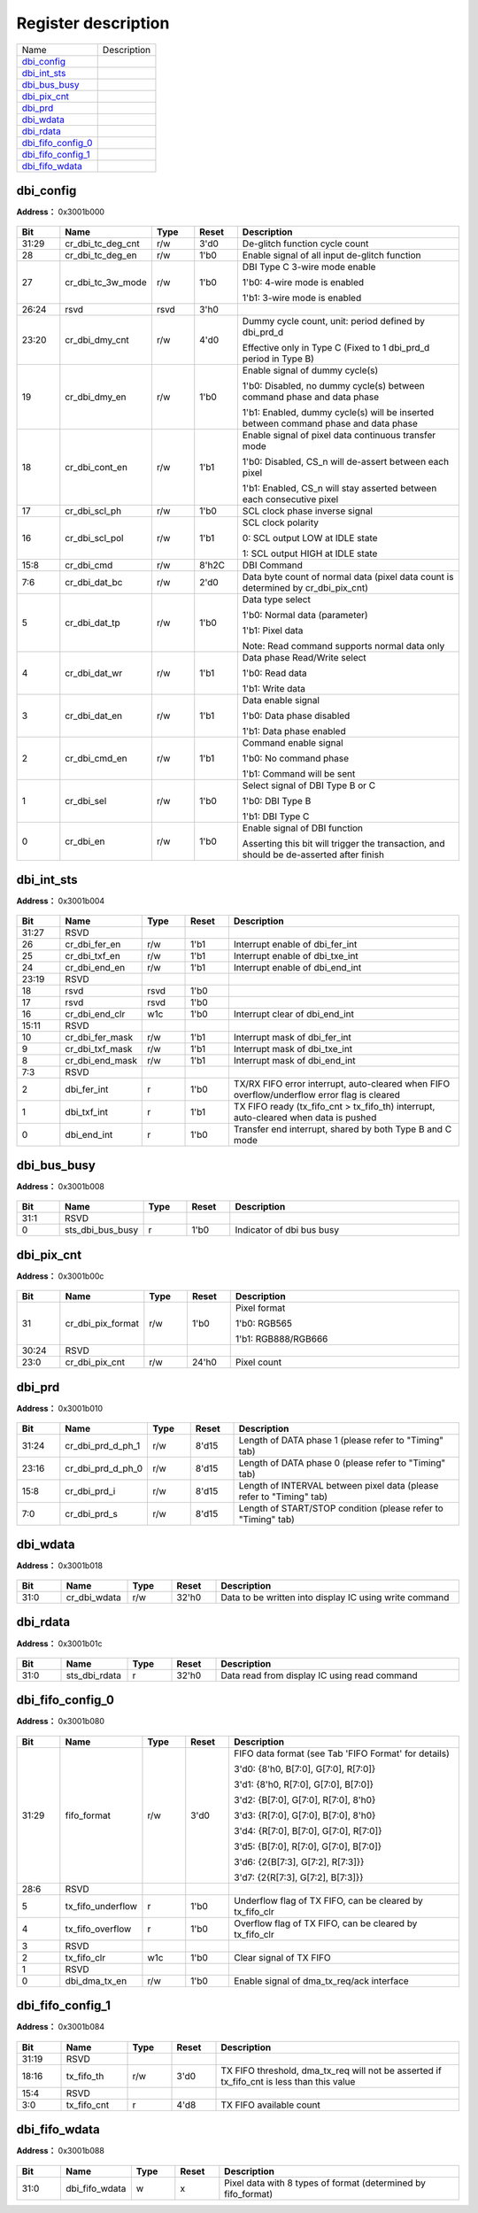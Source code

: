 
Register description
==========================

+----------------------+-------------+
| Name                 | Description |
+----------------------+-------------+
| `dbi_config`_        |             |
+----------------------+-------------+
| `dbi_int_sts`_       |             |
+----------------------+-------------+
| `dbi_bus_busy`_      |             |
+----------------------+-------------+
| `dbi_pix_cnt`_       |             |
+----------------------+-------------+
| `dbi_prd`_           |             |
+----------------------+-------------+
| `dbi_wdata`_         |             |
+----------------------+-------------+
| `dbi_rdata`_         |             |
+----------------------+-------------+
| `dbi_fifo_config_0`_ |             |
+----------------------+-------------+
| `dbi_fifo_config_1`_ |             |
+----------------------+-------------+
| `dbi_fifo_wdata`_    |             |
+----------------------+-------------+

dbi_config
------------
 
**Address：**  0x3001b000
 
.. figure:: ../../picture/dbi_dbi_config.svg
   :align: center

.. table::
    :widths: 10, 15,10,10,55
    :width: 100%
    :align: center
     
    +----------+------------------------------+--------+-------------+--------------------------------------------------------------------------------------------------------------------------------------------------------------------------------------------+
    | Bit      | Name                         |Type    | Reset       | Description                                                                                                                                                                                |
    +==========+==============================+========+=============+============================================================================================================================================================================================+
    | 31:29    | cr_dbi_tc_deg_cnt            | r/w    | 3'd0        | De-glitch function cycle count                                                                                                                                                             |
    +----------+------------------------------+--------+-------------+--------------------------------------------------------------------------------------------------------------------------------------------------------------------------------------------+
    | 28       | cr_dbi_tc_deg_en             | r/w    | 1'b0        | Enable signal of all input de-glitch function                                                                                                                                              |
    +----------+------------------------------+--------+-------------+--------------------------------------------------------------------------------------------------------------------------------------------------------------------------------------------+
    | 27       | cr_dbi_tc_3w_mode            | r/w    | 1'b0        | DBI Type C 3-wire mode enable                                                                                                                                                              |
    +          +                              +        +             +                                                                                                                                                                                            +
    |          |                              |        |             | 1'b0: 4-wire mode is enabled                                                                                                                                                               |
    +          +                              +        +             +                                                                                                                                                                                            +
    |          |                              |        |             | 1'b1: 3-wire mode is enabled                                                                                                                                                               |
    +----------+------------------------------+--------+-------------+--------------------------------------------------------------------------------------------------------------------------------------------------------------------------------------------+
    | 26:24    | rsvd                         | rsvd   | 3'h0        |                                                                                                                                                                                            |
    +----------+------------------------------+--------+-------------+--------------------------------------------------------------------------------------------------------------------------------------------------------------------------------------------+
    | 23:20    | cr_dbi_dmy_cnt               | r/w    | 4'd0        | Dummy cycle count, unit: period defined by dbi_prd_d                                                                                                                                       |
    +          +                              +        +             +                                                                                                                                                                                            +
    |          |                              |        |             | Effective only in Type C (Fixed to 1 dbi_prd_d  period in Type B)                                                                                                                          |
    +----------+------------------------------+--------+-------------+--------------------------------------------------------------------------------------------------------------------------------------------------------------------------------------------+
    | 19       | cr_dbi_dmy_en                | r/w    | 1'b0        | Enable signal of dummy cycle(s)                                                                                                                                                            |
    +          +                              +        +             +                                                                                                                                                                                            +
    |          |                              |        |             | 1'b0: Disabled, no dummy cycle(s) between command phase and data phase                                                                                                                     |
    +          +                              +        +             +                                                                                                                                                                                            +
    |          |                              |        |             | 1'b1: Enabled, dummy cycle(s) will be inserted between command phase and data phase                                                                                                        |
    +----------+------------------------------+--------+-------------+--------------------------------------------------------------------------------------------------------------------------------------------------------------------------------------------+
    | 18       | cr_dbi_cont_en               | r/w    | 1'b1        | Enable signal of pixel data continuous transfer mode                                                                                                                                       |
    +          +                              +        +             +                                                                                                                                                                                            +
    |          |                              |        |             | 1'b0: Disabled, CS_n will de-assert between each pixel                                                                                                                                     |
    +          +                              +        +             +                                                                                                                                                                                            +
    |          |                              |        |             | 1'b1: Enabled, CS_n will stay asserted between each consecutive pixel                                                                                                                      |
    +----------+------------------------------+--------+-------------+--------------------------------------------------------------------------------------------------------------------------------------------------------------------------------------------+
    | 17       | cr_dbi_scl_ph                | r/w    | 1'b0        | SCL clock phase inverse signal                                                                                                                                                             |
    +----------+------------------------------+--------+-------------+--------------------------------------------------------------------------------------------------------------------------------------------------------------------------------------------+
    | 16       | cr_dbi_scl_pol               | r/w    | 1'b1        | SCL clock polarity                                                                                                                                                                         |
    +          +                              +        +             +                                                                                                                                                                                            +
    |          |                              |        |             | 0: SCL output LOW at IDLE state                                                                                                                                                            |
    +          +                              +        +             +                                                                                                                                                                                            +
    |          |                              |        |             | 1: SCL output HIGH at IDLE state                                                                                                                                                           |
    +----------+------------------------------+--------+-------------+--------------------------------------------------------------------------------------------------------------------------------------------------------------------------------------------+
    | 15:8     | cr_dbi_cmd                   | r/w    | 8'h2C       | DBI Command                                                                                                                                                                                |
    +----------+------------------------------+--------+-------------+--------------------------------------------------------------------------------------------------------------------------------------------------------------------------------------------+
    | 7:6      | cr_dbi_dat_bc                | r/w    | 2'd0        | Data byte count of normal data (pixel data count is determined by cr_dbi_pix_cnt)                                                                                                          |
    +----------+------------------------------+--------+-------------+--------------------------------------------------------------------------------------------------------------------------------------------------------------------------------------------+
    | 5        | cr_dbi_dat_tp                | r/w    | 1'b0        | Data type select                                                                                                                                                                           |
    +          +                              +        +             +                                                                                                                                                                                            +
    |          |                              |        |             | 1'b0: Normal data (parameter)                                                                                                                                                              |
    +          +                              +        +             +                                                                                                                                                                                            +
    |          |                              |        |             | 1'b1: Pixel data                                                                                                                                                                           |
    +          +                              +        +             +                                                                                                                                                                                            +
    |          |                              |        |             | Note: Read command supports normal data only                                                                                                                                               |
    +----------+------------------------------+--------+-------------+--------------------------------------------------------------------------------------------------------------------------------------------------------------------------------------------+
    | 4        | cr_dbi_dat_wr                | r/w    | 1'b1        | Data phase Read/Write select                                                                                                                                                               |
    +          +                              +        +             +                                                                                                                                                                                            +
    |          |                              |        |             | 1'b0: Read data                                                                                                                                                                            |
    +          +                              +        +             +                                                                                                                                                                                            +
    |          |                              |        |             | 1'b1: Write data                                                                                                                                                                           |
    +----------+------------------------------+--------+-------------+--------------------------------------------------------------------------------------------------------------------------------------------------------------------------------------------+
    | 3        | cr_dbi_dat_en                | r/w    | 1'b1        | Data enable signal                                                                                                                                                                         |
    +          +                              +        +             +                                                                                                                                                                                            +
    |          |                              |        |             | 1'b0: Data phase disabled                                                                                                                                                                  |
    +          +                              +        +             +                                                                                                                                                                                            +
    |          |                              |        |             | 1'b1: Data phase enabled                                                                                                                                                                   |
    +----------+------------------------------+--------+-------------+--------------------------------------------------------------------------------------------------------------------------------------------------------------------------------------------+
    | 2        | cr_dbi_cmd_en                | r/w    | 1'b1        | Command enable signal                                                                                                                                                                      |
    +          +                              +        +             +                                                                                                                                                                                            +
    |          |                              |        |             | 1'b0: No command phase                                                                                                                                                                     |
    +          +                              +        +             +                                                                                                                                                                                            +
    |          |                              |        |             | 1'b1: Command will be sent                                                                                                                                                                 |
    +----------+------------------------------+--------+-------------+--------------------------------------------------------------------------------------------------------------------------------------------------------------------------------------------+
    | 1        | cr_dbi_sel                   | r/w    | 1'b0        | Select signal of DBI Type B or C                                                                                                                                                           |
    +          +                              +        +             +                                                                                                                                                                                            +
    |          |                              |        |             | 1'b0: DBI Type B                                                                                                                                                                           |
    +          +                              +        +             +                                                                                                                                                                                            +
    |          |                              |        |             | 1'b1: DBI Type C                                                                                                                                                                           |
    +----------+------------------------------+--------+-------------+--------------------------------------------------------------------------------------------------------------------------------------------------------------------------------------------+
    | 0        | cr_dbi_en                    | r/w    | 1'b0        | Enable signal of DBI function                                                                                                                                                              |
    +          +                              +        +             +                                                                                                                                                                                            +
    |          |                              |        |             | Asserting this bit will trigger the transaction, and should be de-asserted after finish                                                                                                    |
    +----------+------------------------------+--------+-------------+--------------------------------------------------------------------------------------------------------------------------------------------------------------------------------------------+

dbi_int_sts
-------------
 
**Address：**  0x3001b004
 
.. figure:: ../../picture/dbi_dbi_int_sts.svg
   :align: center

.. table::
    :widths: 10, 15,10,10,55
    :width: 100%
    :align: center
     
    +----------+------------------------------+--------+-------------+---------------------------------------------------------------------------------------------+
    | Bit      | Name                         |Type    | Reset       | Description                                                                                 |
    +==========+==============================+========+=============+=============================================================================================+
    | 31:27    | RSVD                         |        |             |                                                                                             |
    +----------+------------------------------+--------+-------------+---------------------------------------------------------------------------------------------+
    | 26       | cr_dbi_fer_en                | r/w    | 1'b1        | Interrupt enable of dbi_fer_int                                                             |
    +----------+------------------------------+--------+-------------+---------------------------------------------------------------------------------------------+
    | 25       | cr_dbi_txf_en                | r/w    | 1'b1        | Interrupt enable of dbi_txe_int                                                             |
    +----------+------------------------------+--------+-------------+---------------------------------------------------------------------------------------------+
    | 24       | cr_dbi_end_en                | r/w    | 1'b1        | Interrupt enable of dbi_end_int                                                             |
    +----------+------------------------------+--------+-------------+---------------------------------------------------------------------------------------------+
    | 23:19    | RSVD                         |        |             |                                                                                             |
    +----------+------------------------------+--------+-------------+---------------------------------------------------------------------------------------------+
    | 18       | rsvd                         | rsvd   | 1'b0        |                                                                                             |
    +----------+------------------------------+--------+-------------+---------------------------------------------------------------------------------------------+
    | 17       | rsvd                         | rsvd   | 1'b0        |                                                                                             |
    +----------+------------------------------+--------+-------------+---------------------------------------------------------------------------------------------+
    | 16       | cr_dbi_end_clr               | w1c    | 1'b0        | Interrupt clear of dbi_end_int                                                              |
    +----------+------------------------------+--------+-------------+---------------------------------------------------------------------------------------------+
    | 15:11    | RSVD                         |        |             |                                                                                             |
    +----------+------------------------------+--------+-------------+---------------------------------------------------------------------------------------------+
    | 10       | cr_dbi_fer_mask              | r/w    | 1'b1        | Interrupt mask of dbi_fer_int                                                               |
    +----------+------------------------------+--------+-------------+---------------------------------------------------------------------------------------------+
    | 9        | cr_dbi_txf_mask              | r/w    | 1'b1        | Interrupt mask of dbi_txe_int                                                               |
    +----------+------------------------------+--------+-------------+---------------------------------------------------------------------------------------------+
    | 8        | cr_dbi_end_mask              | r/w    | 1'b1        | Interrupt mask of dbi_end_int                                                               |
    +----------+------------------------------+--------+-------------+---------------------------------------------------------------------------------------------+
    | 7:3      | RSVD                         |        |             |                                                                                             |
    +----------+------------------------------+--------+-------------+---------------------------------------------------------------------------------------------+
    | 2        | dbi_fer_int                  | r      | 1'b0        | TX/RX FIFO error interrupt, auto-cleared when FIFO overflow/underflow error flag is cleared |
    +----------+------------------------------+--------+-------------+---------------------------------------------------------------------------------------------+
    | 1        | dbi_txf_int                  | r      | 1'b1        | TX FIFO ready (tx_fifo_cnt > tx_fifo_th) interrupt, auto-cleared when data is pushed        |
    +----------+------------------------------+--------+-------------+---------------------------------------------------------------------------------------------+
    | 0        | dbi_end_int                  | r      | 1'b0        | Transfer end interrupt, shared by both Type B and C mode                                    |
    +----------+------------------------------+--------+-------------+---------------------------------------------------------------------------------------------+

dbi_bus_busy
--------------
 
**Address：**  0x3001b008
 
.. figure:: ../../picture/dbi_dbi_bus_busy.svg
   :align: center

.. table::
    :widths: 10, 15,10,10,55
    :width: 100%
    :align: center
     
    +----------+------------------------------+--------+-------------+---------------------------+
    | Bit      | Name                         |Type    | Reset       | Description               |
    +==========+==============================+========+=============+===========================+
    | 31:1     | RSVD                         |        |             |                           |
    +----------+------------------------------+--------+-------------+---------------------------+
    | 0        | sts_dbi_bus_busy             | r      | 1'b0        | Indicator of dbi bus busy |
    +----------+------------------------------+--------+-------------+---------------------------+

dbi_pix_cnt
-------------
 
**Address：**  0x3001b00c
 
.. figure:: ../../picture/dbi_dbi_pix_cnt.svg
   :align: center

.. table::
    :widths: 10, 15,10,10,55
    :width: 100%
    :align: center
     
    +----------+------------------------------+--------+-------------+-----------------------------------------------+
    | Bit      | Name                         |Type    | Reset       | Description                                   |
    +==========+==============================+========+=============+===============================================+
    | 31       | cr_dbi_pix_format            | r/w    | 1'b0        | Pixel format                                  |
    +          +                              +        +             +                                               +
    |          |                              |        |             | 1'b0: RGB565                                  |
    +          +                              +        +             +                                               +
    |          |                              |        |             | 1'b1: RGB888/RGB666                           |
    +----------+------------------------------+--------+-------------+-----------------------------------------------+
    | 30:24    | RSVD                         |        |             |                                               |
    +----------+------------------------------+--------+-------------+-----------------------------------------------+
    | 23:0     | cr_dbi_pix_cnt               | r/w    | 24'h0       | Pixel count                                   |
    +----------+------------------------------+--------+-------------+-----------------------------------------------+

dbi_prd
---------
 
**Address：**  0x3001b010
 
.. figure:: ../../picture/dbi_dbi_prd.svg
   :align: center

.. table::
    :widths: 10, 15,10,10,55
    :width: 100%
    :align: center
     
    +----------+------------------------------+--------+-------------+----------------------------------------------------------------------+
    | Bit      | Name                         |Type    | Reset       | Description                                                          |
    +==========+==============================+========+=============+======================================================================+
    | 31:24    | cr_dbi_prd_d_ph_1            | r/w    | 8'd15       | Length of DATA phase 1 (please refer to "Timing" tab)                |
    +----------+------------------------------+--------+-------------+----------------------------------------------------------------------+
    | 23:16    | cr_dbi_prd_d_ph_0            | r/w    | 8'd15       | Length of DATA phase 0 (please refer to "Timing" tab)                |
    +----------+------------------------------+--------+-------------+----------------------------------------------------------------------+
    | 15:8     | cr_dbi_prd_i                 | r/w    | 8'd15       | Length of INTERVAL between pixel data (please refer to "Timing" tab) |
    +----------+------------------------------+--------+-------------+----------------------------------------------------------------------+
    | 7:0      | cr_dbi_prd_s                 | r/w    | 8'd15       | Length of START/STOP condition (please refer to "Timing" tab)        |
    +----------+------------------------------+--------+-------------+----------------------------------------------------------------------+

dbi_wdata
-----------
 
**Address：**  0x3001b018
 
.. figure:: ../../picture/dbi_dbi_wdata.svg
   :align: center

.. table::
    :widths: 10, 15,10,10,55
    :width: 100%
    :align: center
     
    +----------+------------------------------+--------+-------------+--------------------------------------------------------+
    | Bit      | Name                         |Type    | Reset       | Description                                            |
    +==========+==============================+========+=============+========================================================+
    | 31:0     | cr_dbi_wdata                 | r/w    | 32'h0       | Data to be written into display IC using write command |
    +----------+------------------------------+--------+-------------+--------------------------------------------------------+

dbi_rdata
-----------
 
**Address：**  0x3001b01c
 
.. figure:: ../../picture/dbi_dbi_rdata.svg
   :align: center

.. table::
    :widths: 10, 15,10,10,55
    :width: 100%
    :align: center
     
    +----------+------------------------------+--------+-------------+----------------------------------------------+
    | Bit      | Name                         |Type    | Reset       | Description                                  |
    +==========+==============================+========+=============+==============================================+
    | 31:0     | sts_dbi_rdata                | r      | 32'h0       | Data read from display IC using read command |
    +----------+------------------------------+--------+-------------+----------------------------------------------+

dbi_fifo_config_0
-------------------
 
**Address：**  0x3001b080
 
.. figure:: ../../picture/dbi_dbi_fifo_config_0.svg
   :align: center

.. table::
    :widths: 10, 15,10,10,55
    :width: 100%
    :align: center
     
    +----------+------------------------------+--------+-------------+------------------------------------------------------------------------------------------------------------------------------------------------------------------------------------------------------------------------------------------------------------------------------------------------------------------------------------------------------------+
    | Bit      | Name                         |Type    | Reset       | Description                                                                                                                                                                                                                                                                                                                                                |
    +==========+==============================+========+=============+============================================================================================================================================================================================================================================================================================================================================================+
    | 31:29    | fifo_format                  | r/w    | 3'd0        | FIFO data format (see Tab 'FIFO Format' for details)                                                                                                                                                                                                                                                                                                       |
    +          +                              +        +             +                                                                                                                                                                                                                                                                                                                                                            +
    |          |                              |        |             | 3'd0: {8'h0, B[7:0], G[7:0], R[7:0]}                                                                                                                                                                                                                                                                                                                       |
    +          +                              +        +             +                                                                                                                                                                                                                                                                                                                                                            +
    |          |                              |        |             | 3'd1: {8'h0, R[7:0], G[7:0], B[7:0]}                                                                                                                                                                                                                                                                                                                       |
    +          +                              +        +             +                                                                                                                                                                                                                                                                                                                                                            +
    |          |                              |        |             | 3'd2: {B[7:0], G[7:0], R[7:0], 8'h0}                                                                                                                                                                                                                                                                                                                       |
    +          +                              +        +             +                                                                                                                                                                                                                                                                                                                                                            +
    |          |                              |        |             | 3'd3: {R[7:0], G[7:0], B[7:0], 8'h0}                                                                                                                                                                                                                                                                                                                       |
    +          +                              +        +             +                                                                                                                                                                                                                                                                                                                                                            +
    |          |                              |        |             | 3'd4: {R[7:0], B[7:0], G[7:0], R[7:0]}                                                                                                                                                                                                                                                                                                                     |
    +          +                              +        +             +                                                                                                                                                                                                                                                                                                                                                            +
    |          |                              |        |             | 3'd5: {B[7:0], R[7:0], G[7:0], B[7:0]}                                                                                                                                                                                                                                                                                                                     |
    +          +                              +        +             +                                                                                                                                                                                                                                                                                                                                                            +
    |          |                              |        |             | 3'd6: {2{B[7:3], G[7:2], R[7:3]}}                                                                                                                                                                                                                                                                                                                          |
    +          +                              +        +             +                                                                                                                                                                                                                                                                                                                                                            +
    |          |                              |        |             | 3'd7: {2{R[7:3], G[7:2], B[7:3]}}                                                                                                                                                                                                                                                                                                                          |
    +----------+------------------------------+--------+-------------+------------------------------------------------------------------------------------------------------------------------------------------------------------------------------------------------------------------------------------------------------------------------------------------------------------------------------------------------------------+
    | 28:6     | RSVD                         |        |             |                                                                                                                                                                                                                                                                                                                                                            |
    +----------+------------------------------+--------+-------------+------------------------------------------------------------------------------------------------------------------------------------------------------------------------------------------------------------------------------------------------------------------------------------------------------------------------------------------------------------+
    | 5        | tx_fifo_underflow            | r      | 1'b0        | Underflow flag of TX FIFO, can be cleared by tx_fifo_clr                                                                                                                                                                                                                                                                                                   |
    +----------+------------------------------+--------+-------------+------------------------------------------------------------------------------------------------------------------------------------------------------------------------------------------------------------------------------------------------------------------------------------------------------------------------------------------------------------+
    | 4        | tx_fifo_overflow             | r      | 1'b0        | Overflow flag of TX FIFO, can be cleared by tx_fifo_clr                                                                                                                                                                                                                                                                                                    |
    +----------+------------------------------+--------+-------------+------------------------------------------------------------------------------------------------------------------------------------------------------------------------------------------------------------------------------------------------------------------------------------------------------------------------------------------------------------+
    | 3        | RSVD                         |        |             |                                                                                                                                                                                                                                                                                                                                                            |
    +----------+------------------------------+--------+-------------+------------------------------------------------------------------------------------------------------------------------------------------------------------------------------------------------------------------------------------------------------------------------------------------------------------------------------------------------------------+
    | 2        | tx_fifo_clr                  | w1c    | 1'b0        | Clear signal of TX FIFO                                                                                                                                                                                                                                                                                                                                    |
    +----------+------------------------------+--------+-------------+------------------------------------------------------------------------------------------------------------------------------------------------------------------------------------------------------------------------------------------------------------------------------------------------------------------------------------------------------------+
    | 1        | RSVD                         |        |             |                                                                                                                                                                                                                                                                                                                                                            |
    +----------+------------------------------+--------+-------------+------------------------------------------------------------------------------------------------------------------------------------------------------------------------------------------------------------------------------------------------------------------------------------------------------------------------------------------------------------+
    | 0        | dbi_dma_tx_en                | r/w    | 1'b0        | Enable signal of dma_tx_req/ack interface                                                                                                                                                                                                                                                                                                                  |
    +----------+------------------------------+--------+-------------+------------------------------------------------------------------------------------------------------------------------------------------------------------------------------------------------------------------------------------------------------------------------------------------------------------------------------------------------------------+

dbi_fifo_config_1
-------------------
 
**Address：**  0x3001b084
 
.. figure:: ../../picture/dbi_dbi_fifo_config_1.svg
   :align: center

.. table::
    :widths: 10, 15,10,10,55
    :width: 100%
    :align: center
     
    +----------+------------------------------+--------+-------------+-------------------------------------------------------------------------------------------+
    | Bit      | Name                         |Type    | Reset       | Description                                                                               |
    +==========+==============================+========+=============+===========================================================================================+
    | 31:19    | RSVD                         |        |             |                                                                                           |
    +----------+------------------------------+--------+-------------+-------------------------------------------------------------------------------------------+
    | 18:16    | tx_fifo_th                   | r/w    | 3'd0        | TX FIFO threshold, dma_tx_req will not be asserted if tx_fifo_cnt is less than this value |
    +----------+------------------------------+--------+-------------+-------------------------------------------------------------------------------------------+
    | 15:4     | RSVD                         |        |             |                                                                                           |
    +----------+------------------------------+--------+-------------+-------------------------------------------------------------------------------------------+
    | 3:0      | tx_fifo_cnt                  | r      | 4'd8        | TX FIFO available count                                                                   |
    +----------+------------------------------+--------+-------------+-------------------------------------------------------------------------------------------+

dbi_fifo_wdata
----------------
 
**Address：**  0x3001b088
 
.. figure:: ../../picture/dbi_dbi_fifo_wdata.svg
   :align: center

.. table::
    :widths: 10, 15,10,10,55
    :width: 100%
    :align: center
     
    +----------+------------------------------+--------+-------------+---------------------------------------------------------------+
    | Bit      | Name                         |Type    | Reset       | Description                                                   |
    +==========+==============================+========+=============+===============================================================+
    | 31:0     | dbi_fifo_wdata               | w      | x           | Pixel data with 8 types of format (determined by fifo_format) |
    +----------+------------------------------+--------+-------------+---------------------------------------------------------------+

